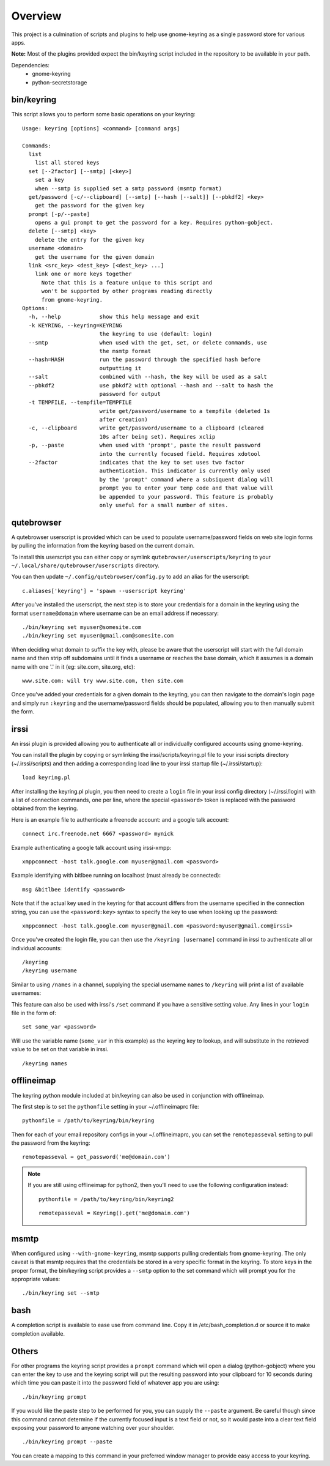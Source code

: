 .. Copyright (c) 2011 - 2021, Eric Van Dewoestine
   All rights reserved.

   Redistribution and use of this software in source and binary forms, with
   or without modification, are permitted provided that the following
   conditions are met:

   * Redistributions of source code must retain the above
     copyright notice, this list of conditions and the
     following disclaimer.

   * Redistributions in binary form must reproduce the above
     copyright notice, this list of conditions and the
     following disclaimer in the documentation and/or other
     materials provided with the distribution.

   * Neither the name of Eric Van Dewoestine nor the names of its
     contributors may be used to endorse or promote products derived from
     this software without specific prior written permission of
     Eric Van Dewoestine.

   THIS SOFTWARE IS PROVIDED BY THE COPYRIGHT HOLDERS AND CONTRIBUTORS "AS
   IS" AND ANY EXPRESS OR IMPLIED WARRANTIES, INCLUDING, BUT NOT LIMITED TO,
   THE IMPLIED WARRANTIES OF MERCHANTABILITY AND FITNESS FOR A PARTICULAR
   PURPOSE ARE DISCLAIMED. IN NO EVENT SHALL THE COPYRIGHT OWNER OR
   CONTRIBUTORS BE LIABLE FOR ANY DIRECT, INDIRECT, INCIDENTAL, SPECIAL,
   EXEMPLARY, OR CONSEQUENTIAL DAMAGES (INCLUDING, BUT NOT LIMITED TO,
   PROCUREMENT OF SUBSTITUTE GOODS OR SERVICES; LOSS OF USE, DATA, OR
   PROFITS; OR BUSINESS INTERRUPTION) HOWEVER CAUSED AND ON ANY THEORY OF
   LIABILITY, WHETHER IN CONTRACT, STRICT LIABILITY, OR TORT (INCLUDING
   NEGLIGENCE OR OTHERWISE) ARISING IN ANY WAY OUT OF THE USE OF THIS
   SOFTWARE, EVEN IF ADVISED OF THE POSSIBILITY OF SUCH DAMAGE.

========
Overview
========

This project is a culmination of scripts and plugins to help use gnome-keyring
as a single password store for various apps.

**Note:** Most of the plugins provided expect the bin/keyring script included
in the repository to be available in your path.

Dependencies:
  - gnome-keyring
  - python-secretstorage

bin/keyring
-----------

This script allows you to perform some basic operations on your keyring:

::

  Usage: keyring [options] <command> [command args]

  Commands:
    list
      list all stored keys
    set [--2factor] [--smtp] [<key>]
      set a key
      when --smtp is supplied set a smtp password (msmtp format)
    get/password [-c/--clipboard] [--smtp] [--hash [--salt]] [--pbkdf2] <key>
      get the password for the given key
    prompt [-p/--paste]
      opens a gui prompt to get the password for a key. Requires python-gobject.
    delete [--smtp] <key>
      delete the entry for the given key
    username <domain>
      get the username for the given domain
    link <src_key> <dest_key> [<dest_key> ...]
      link one or more keys together
        Note that this is a feature unique to this script and
        won't be supported by other programs reading directly
        from gnome-keyring.
  Options:
    -h, --help            show this help message and exit
    -k KEYRING, --keyring=KEYRING
                          the keyring to use (default: login)
    --smtp                when used with the get, set, or delete commands, use
                          the msmtp format
    --hash=HASH           run the password through the specified hash before
                          outputting it
    --salt                combined with --hash, the key will be used as a salt
    --pbkdf2              use pbkdf2 with optional --hash and --salt to hash the
                          password for output
    -t TEMPFILE, --tempfile=TEMPFILE
                          write get/password/username to a tempfile (deleted 1s
                          after creation)
    -c, --clipboard       write get/password/username to a clipboard (cleared
                          10s after being set). Requires xclip
    -p, --paste           when used with 'prompt', paste the result password
                          into the currently focused field. Requires xdotool
    --2factor             indicates that the key to set uses two factor
                          authentication. This indicator is currently only used
                          by the 'prompt' command where a subsiquent dialog will
                          prompt you to enter your temp code and that value will
                          be appended to your password. This feature is probably
                          only useful for a small number of sites.

qutebrowser
-----------

A qutebrowser userscript is provided which can be used to populate
username/password fields on web site login forms by pulling the information from
the keyring based on the current domain.

To install this userscript you can either copy or symlink
``qutebrowser/userscripts/keyring`` to your
``~/.local/share/qutebrowser/userscripts`` directory.

You can then update ``~/.config/qutebrowser/config.py`` to add an alias for the
userscript:

::

  c.aliases['keyring'] = 'spawn --userscript keyring'

After you've installed the userscript, the next step is to store your credentials
for a domain in the keyring using the format ``username@domain`` where username
can be an email address if necessary:

::

  ./bin/keyring set myuser@somesite.com
  ./bin/keyring set myuser@gmail.com@somesite.com

When deciding what domain to suffix the key with, please be aware that the
userscript will start with the full domain name and then strip off subdomains
until it finds a username or reaches the base domain, which it assumes is a
domain name with one '.' in it (eg: site.com, site.org, etc):

::

    www.site.com: will try www.site.com, then site.com

Once you've added your credentials for a given domain to the keyring, you can
then navigate to the domain's login page and simply run ``:keyring`` and the
username/password fields should be populated, allowing you to then manually
submit the form.

irssi
-----

An irssi plugin is provided allowing you to authenticate all or individually
configured accounts using gnome-keyring.

You can install the plugin by copying or symlinking the
irssi/scripts/keyring.pl file to your irssi scripts directory
(~/.irssi/scripts) and then adding a corresponding load line to your irssi
startup file (~/.irssi/startup):

::

  load keyring.pl

After installing the keyring.pl plugin, you then need to create a ``login`` file
in your irssi config directory (~/.irssi/login) with a list of connection
commands, one per line, where the special ``<password>`` token is replaced with
the password obtained from the keyring.

Here is an example file to authenticate a freenode account: and a google talk account:

::

  connect irc.freenode.net 6667 <password> mynick

Example authenticating a google talk account using irssi-xmpp:

::

  xmppconnect -host talk.google.com myuser@gmail.com <password>

Example identifying with bitlbee running on localhost (must already be
connected):

::

  msg &bitlbee identify <password>

Note that if the actual key used in the keyring for that account differs from
the username specified in the connection string, you can use the
``<password:key>`` syntax to specify the key to use when looking up the
password:

::

  xmppconnect -host talk.google.com myuser@gmail.com <password:myuser@gmail.com@irssi>

Once you've created the login file, you can then use the ``/keyring [username]``
command in irssi to authenticate all or individual accounts:

::

  /keyring
  /keyring username

Similar to using ``/names`` in a channel, supplying the special username
``names`` to ``/keyring`` will print a list of available usernames:

This feature can also be used with irssi's ``/set`` command if you have a
sensitive setting value. Any lines in your ``login`` file in the form of:

::

  set some_var <password>

Will use the variable name (``some_var`` in this example) as the keyring key to
lookup, and will substitute in the retrieved value to be set on that variable in
irssi.

::

  /keyring names


offlineimap
-----------

The keyring python module included at bin/keyring can also be used in
conjunction with offlineimap.

The first step is to set the ``pythonfile`` setting in your ~/.offlineimaprc
file:

::

  pythonfile = /path/to/keyring/bin/keyring

Then for each of your email repository configs in your ~/.offlineimaprc, you
can set the ``remotepasseval`` setting to pull the password from the keyring:

::

  remotepasseval = get_password('me@domain.com')

.. note::

  If you are still using offlineimap for python2, then you'll need to use the
  following configuration instead:

  ::

    pythonfile = /path/to/keyring/bin/keyring2

  ::

    remotepasseval = Keyring().get('me@domain.com')


msmtp
-----

When configured using ``--with-gnome-keyring``, msmtp supports pulling
credentials from gnome-keyring. The only caveat is that msmtp requires that the
credentials be stored in a very specific format in the keyring. To store keys in
the proper format, the bin/keyring script provides a ``--smtp`` option to the
set command which will prompt you for the appropriate values:

::

  ./bin/keyring set --smtp

bash
----

A completion script is available to ease use from command line. Copy it in
/etc/bash_completion.d or source it to make completion available.

Others
------

For other programs the keyring script provides a ``prompt`` command which will
open a dialog (python-gobject) where you can enter the key to use and the
keyring script will put the resulting password into your clipboard for 10
seconds during which time you can paste it into the password field of whatever
app you are using:

::

  ./bin/keyring prompt

If you would like the paste step to be performed for you, you can supply the
``--paste`` argument. Be careful though since this command cannot determine if the
currently focused input is a text field or not, so it would paste into a clear
text field exposing your password to anyone watching over your shoulder.

::

  ./bin/keyring prompt --paste

You can create a mapping to this command in your preferred window manager to
provide easy access to your keyring.
